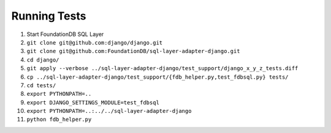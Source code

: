 Running Tests
=============

#. Start FoundationDB SQL Layer
#. ``git clone git@github.com:django/django.git``
#. ``git clone git@github.com:FoundationDB/sql-layer-adapter-django.git``
#. ``cd django/``
#. ``git apply --verbose ../sql-layer-adapter-django/test_support/django_x_y_z_tests.diff``
#. ``cp ../sql-layer-adapter-django/test_support/{fdb_helper.py,test_fdbsql.py} tests/``
#. ``cd tests/``
#. ``export PYTHONPATH=..``
#. ``export DJANGO_SETTINGS_MODULE=test_fdbsql``
#. ``export PYTHONPATH=..:../../sql-layer-adapter-django``
#. ``python fdb_helper.py``


